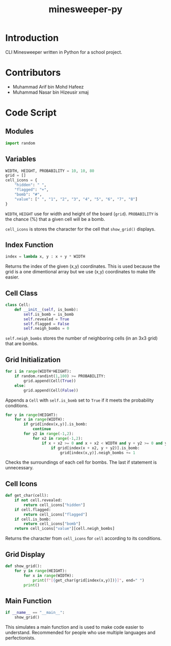 #+title: minesweeper-py

* Introduction

CLI Minesweeper written in Python for a school project.

* Contributors

+ Muhammad Arif bin Mohd Hafeez
+ Muhammad Nasar bin Hizeusir xmaj

* Code Script

** Modules

#+begin_src python
import random
#+end_src

** Variables

#+begin_src python
WIDTH, HEIGHT, PROBABILITY = 10, 10, 80
grid = []
cell_icons = {
    "hidden": " ",
    "flagged": "+",
    "bomb": "#",
    "value": [" ", "1", "2", "3", "4", "5", "6", "7", "8"]
}
#+end_src

~WIDTH~, ~HEIGHT~ use for width and height of the board (~grid~). ~PROBABILITY~ is the chance (%) that a given cell will be a bomb.

~cell_icons~ is stores the character for the cell that ~show_grid()~ displays.

** Index Function

#+begin_src python
index = lambda x, y : x + y * WIDTH
#+end_src

Returns the index of the given (x,y) coordinates. This is used because the grid is a one dimentional array but we use (x,y) coordinates to make life easier.

** Cell Class

#+begin_src python
class Cell:
    def __init__(self, is_bomb):
        self.is_bomb = is_bomb
        self.revealed = True
        self.flagged = False
        self.neigh_bombs = 0
#+end_src

~self.neigh_bombs~ stores the number of neighboring cells (in an 3x3 grid) that are bombs.

** Grid Initialization

#+begin_src python
for i in range(WIDTH*HEIGHT):
    if random.randint(1,100) >= PROBABILITY:
        grid.append(Cell(True))
    else:
        grid.append(Cell(False))
#+end_src

Appends a ~Cell~ with ~self.is_bomb~ set to ~True~ if it meets the probability conditions.

#+begin_src python
for y in range(HEIGHT):
    for x in range(WIDTH):
        if grid[index(x,y)].is_bomb:
            continue
        for y2 in range(-1,2):
            for x2 in range(-1,2):
                if x + x2 >= 0 and x + x2 < WIDTH and y + y2 >= 0 and y + y2 < HEIGHT and not (x == x2 and y == y2):
                    if grid[index(x + x2, y + y2)].is_bomb:
                        grid[index(x,y)].neigh_bombs += 1
#+end_src

Checks the surroundings of each cell for bombs. The last if statement is unnecessary.

** Cell Icons

#+begin_src python
def get_char(cell):
    if not cell.revealed:
        return cell_icons["hidden"]
    if cell.flagged:
        return cell_icons["flagged"]
    if cell.is_bomb:
        return cell_icons["bomb"]
    return cell_icons["value"][cell.neigh_bombs]
#+end_src

Returns the character from ~cell_icons~ for ~cell~ according to its conditions.

** Grid Display

#+begin_src python
def show_grid():
    for y in range(HEIGHT):
        for x in range(WIDTH):
            print(f"[{get_char(grid[index(x,y)])}]", end=" ")
        print()
#+end_src

** Main Function

#+begin_src python
if __name__ == "__main__":
    show_grid()
#+end_src

This simulates a main function and is used to make code easier to understand. Recommended for people who use multiple languages and perfectionists.
